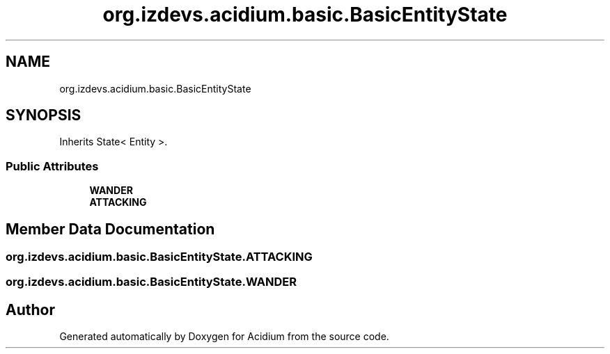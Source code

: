 .TH "org.izdevs.acidium.basic.BasicEntityState" 3 "Version Alpha-0.1" "Acidium" \" -*- nroff -*-
.ad l
.nh
.SH NAME
org.izdevs.acidium.basic.BasicEntityState
.SH SYNOPSIS
.br
.PP
.PP
Inherits State< Entity >\&.
.SS "Public Attributes"

.in +1c
.ti -1c
.RI "\fBWANDER\fP"
.br
.ti -1c
.RI "\fBATTACKING\fP"
.br
.in -1c
.SH "Member Data Documentation"
.PP 
.SS "org\&.izdevs\&.acidium\&.basic\&.BasicEntityState\&.ATTACKING"

.SS "org\&.izdevs\&.acidium\&.basic\&.BasicEntityState\&.WANDER"


.SH "Author"
.PP 
Generated automatically by Doxygen for Acidium from the source code\&.
